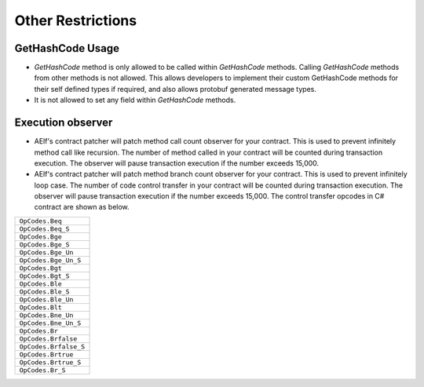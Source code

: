 Other Restrictions
========================

GetHashCode Usage
~~~~~~~~~~~~~~~~~~~~~~~~~~~~~~~~

- `GetHashCode` method is only allowed to be called within `GetHashCode` methods. Calling `GetHashCode` methods from other methods is not allowed. This allows developers to implement their custom GetHashCode methods for their self defined types if required, and also allows protobuf generated message types.
- It is not allowed to set any field within `GetHashCode` methods.

Execution observer
~~~~~~~~~~~~~~~~~~~~~~~~~~~~~~~~

- AElf's contract patcher will patch method call count observer for your contract. This is used to prevent infinitely method call like recursion. The number of method called in your contract will be counted during transaction execution. The observer will pause transaction execution if the number exceeds 15,000.

- AElf's contract patcher will patch method branch count observer for your contract. This is used to prevent infinitely loop case. The number of code control transfer in your contract will be counted during transaction execution. The observer will pause transaction execution if the number exceeds 15,000. The control transfer opcodes in C# contract are shown as below.

+---------------------------------+
| ``OpCodes.Beq``                 |
+---------------------------------+
| ``OpCodes.Beq_S``               |
+---------------------------------+
| ``OpCodes.Bge``                 |
+---------------------------------+
| ``OpCodes.Bge_S``               |
+---------------------------------+
| ``OpCodes.Bge_Un``              |
+---------------------------------+
| ``OpCodes.Bge_Un_S``            |
+---------------------------------+
| ``OpCodes.Bgt``                 |
+---------------------------------+
| ``OpCodes.Bgt_S``               |
+---------------------------------+
| ``OpCodes.Ble``                 |
+---------------------------------+
| ``OpCodes.Ble_S``               |
+---------------------------------+
| ``OpCodes.Ble_Un``              |
+---------------------------------+
| ``OpCodes.Blt``                 |
+---------------------------------+
| ``OpCodes.Bne_Un``              |
+---------------------------------+
| ``OpCodes.Bne_Un_S``            |
+---------------------------------+
| ``OpCodes.Br``                  |
+---------------------------------+
| ``OpCodes.Brfalse``             |
+---------------------------------+
| ``OpCodes.Brfalse_S``           |
+---------------------------------+
| ``OpCodes.Brtrue``              |
+---------------------------------+
| ``OpCodes.Brtrue_S``            |
+---------------------------------+
| ``OpCodes.Br_S``                |
+---------------------------------+

